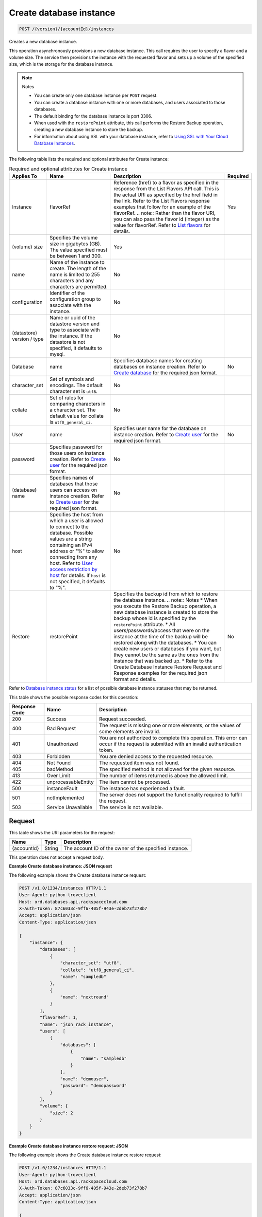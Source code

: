 
.. THIS OUTPUT IS GENERATED FROM THE WADL. DO NOT EDIT.

.. _post-create-database-instance-version-accountid-instances:

Create database instance
^^^^^^^^^^^^^^^^^^^^^^^^^^^^^^^^^^^^^^^^^^^^^^^^^^^^^^^^^^^^^^^^^^^^^^^^^^^^^^^^

.. code::

    POST /{version}/{accountId}/instances

Creates a new database instance.

This operation asynchronously provisions a new database instance. This call requires the user to specify a flavor and a volume size. The service then provisions the instance with the requested flavor and sets up a volume of the specified size, which is the storage for the database instance.

.. note::
   Notes 
   
   *  You can create only one database instance per ``POST`` request.
   *  You can create a database instance with one or more databases, and users associated to those databases.
   *  The default binding for the database instance is port 3306.
   *  When used with the ``restorePoint`` attribute, this call performs the Restore Backup operation, creating a new database instance to store the backup.
   *  For information about using SSL with your database instance, refer to `Using SSL with Your Cloud Database Instances <http://docs.rackspace.com/cdb/api/v1.0/cdb-devguide/content/Using_SSL_for_Database_Instances.html>`__.
   
   
   

The following table lists the required and optional attributes for Create instance:

.. table:: Required and optional attributes for Create instance

    
    +--------------+--------------------------------------------------------------------------------------------------------------+----------------------------------------------------------------------------------------------------------------+---------+
    |Applies To    |Name                                                                                                          |Description                                                                                                     |Required |
    +==============+==============================================================================================================+================================================================================================================+=========+
    |Instance      |flavorRef                                                                                                     |Reference (href) to a flavor as specified in the response from the List Flavors API call. This is the actual    |Yes      |
    |              |                                                                                                              |URI as specified by the href field in the link. Refer to the List Flavors response examples that follow for an  |         |
    |              |                                                                                                              |example of the flavorRef. .. note:: Rather than the flavor URI, you can also pass the flavor id (integer) as    |         |
    |              |                                                                                                              |the value for flavorRef. Refer to `List flavors <http://docs.rackspace.com/cdb/api/v1.0/cdb-                    |         |
    |              |                                                                                                              |devguide/content/GET_getFlavors__version___accountId__flavors_flavors.html>`__ for details.                     |         |
    +--------------+--------------------------------------------------------------------------------------------------------------+----------------------------------------------------------------------------------------------------------------+---------+
    |(volume) size |Specifies the volume size in gigabytes (GB). The value specified must be between 1 and 300.                   |Yes                                                                                                             |         |
    +--------------+--------------------------------------------------------------------------------------------------------------+----------------------------------------------------------------------------------------------------------------+---------+
    |name          |Name of the instance to create. The length of the name is limited to 255 characters and any characters are    |No                                                                                                              |         |
    |              |permitted.                                                                                                    |                                                                                                                |         |
    +--------------+--------------------------------------------------------------------------------------------------------------+----------------------------------------------------------------------------------------------------------------+---------+
    |configuration |Identifier of the configuration group to associate with the instance.                                         |No                                                                                                              |         |
    +--------------+--------------------------------------------------------------------------------------------------------------+----------------------------------------------------------------------------------------------------------------+---------+
    |(datastore)   |Name or uuid of the datastore version and type to associate with the instance. If the datastore is not        |No                                                                                                              |         |
    |version / type|specified, it defaults to mysql.                                                                              |                                                                                                                |         |
    +--------------+--------------------------------------------------------------------------------------------------------------+----------------------------------------------------------------------------------------------------------------+---------+
    |Database      |name                                                                                                          |Specifies database names for creating databases on instance creation. Refer to `Create database                 |No       |
    |              |                                                                                                              |<http://docs.rackspace.com/cdb/api/v1.0/cdb-                                                                    |         |
    |              |                                                                                                              |devguide/content/POST_createDatabase__version___accountId__instances__instanceId__databases_databases.html>`__  |         |
    |              |                                                                                                              |for the required json format.                                                                                   |         |
    +--------------+--------------------------------------------------------------------------------------------------------------+----------------------------------------------------------------------------------------------------------------+---------+
    |character_set |Set of symbols and encodings. The default character set is ``utf8``.                                          |No                                                                                                              |         |
    +--------------+--------------------------------------------------------------------------------------------------------------+----------------------------------------------------------------------------------------------------------------+---------+
    |collate       |Set of rules for comparing characters in a character set. The default value for collate is                    |No                                                                                                              |         |
    |              |``utf8_general_ci``.                                                                                          |                                                                                                                |         |
    +--------------+--------------------------------------------------------------------------------------------------------------+----------------------------------------------------------------------------------------------------------------+---------+
    |User          |name                                                                                                          |Specifies user name for the database on instance creation. Refer to `Create user                                |No       |
    |              |                                                                                                              |<http://docs.rackspace.com/cdb/api/v1.0/cdb-                                                                    |         |
    |              |                                                                                                              |devguide/content/POST_createUser__version___accountId__instances__instanceId__users_user_management.html>`__    |         |
    |              |                                                                                                              |for the required json format.                                                                                   |         |
    +--------------+--------------------------------------------------------------------------------------------------------------+----------------------------------------------------------------------------------------------------------------+---------+
    |password      |Specifies password for those users on instance creation. Refer to `Create user                                |No                                                                                                              |         |
    |              |<http://docs.rackspace.com/cdb/api/v1.0/cdb-                                                                  |                                                                                                                |         |
    |              |devguide/content/POST_createUser__version___accountId__instances__instanceId__users_user_management.html>`__  |                                                                                                                |         |
    |              |for the required json format.                                                                                 |                                                                                                                |         |
    +--------------+--------------------------------------------------------------------------------------------------------------+----------------------------------------------------------------------------------------------------------------+---------+
    |(database)    |Specifies names of databases that those users can access on instance creation. Refer to `Create user          |No                                                                                                              |         |
    |name          |<http://docs.rackspace.com/cdb/api/v1.0/cdb-                                                                  |                                                                                                                |         |
    |              |devguide/content/POST_createUser__version___accountId__instances__instanceId__users_user_management.html>`__  |                                                                                                                |         |
    |              |for the required json format.                                                                                 |                                                                                                                |         |
    +--------------+--------------------------------------------------------------------------------------------------------------+----------------------------------------------------------------------------------------------------------------+---------+
    |host          |Specifies the host from which a user is allowed to connect to the database. Possible values are a string      |No                                                                                                              |         |
    |              |containing an IPv4 address or "%" to allow connecting from any host. Refer to `User access restriction by     |                                                                                                                |         |
    |              |host <http://docs.rackspace.com/cdb/api/v1.0/cdb-devguide/content/user_access_restrict_by_host-               |                                                                                                                |         |
    |              |dle387.html>`__ for details. If ``host`` is not specified, it defaults to "%".                                |                                                                                                                |         |
    +--------------+--------------------------------------------------------------------------------------------------------------+----------------------------------------------------------------------------------------------------------------+---------+
    |Restore       |restorePoint                                                                                                  |Specifies the backup id from which to restore the database instance. .. note:: Notes * When you execute the     |No       |
    |              |                                                                                                              |Restore Backup operation, a new database instance is created to store the backup whose id is specified by the   |         |
    |              |                                                                                                              |``restorePoint`` attribute. * All users/passwords/access that were on the instance at the time of the backup    |         |
    |              |                                                                                                              |will be restored along with the databases. * You can create new users or databases if you want, but they cannot |         |
    |              |                                                                                                              |be the same as the ones from the instance that was backed up. * Refer to the Create Database Instance Restore   |         |
    |              |                                                                                                              |Request and Response examples for the required json format and details.                                         |         |
    +--------------+--------------------------------------------------------------------------------------------------------------+----------------------------------------------------------------------------------------------------------------+---------+
    

Refer to `Database instance status <http://docs.rackspace.com/cdb/api/v1.0/cdb-devguide/content/database_instance_status.html>`__ for a list of possible database instance statuses that may be returned.



This table shows the possible response codes for this operation:


+--------------------------+-------------------------+-------------------------+
|Response Code             |Name                     |Description              |
+==========================+=========================+=========================+
|200                       |Success                  |Request succeeded.       |
+--------------------------+-------------------------+-------------------------+
|400                       |Bad Request              |The request is missing   |
|                          |                         |one or more elements, or |
|                          |                         |the values of some       |
|                          |                         |elements are invalid.    |
+--------------------------+-------------------------+-------------------------+
|401                       |Unauthorized             |You are not authorized   |
|                          |                         |to complete this         |
|                          |                         |operation. This error    |
|                          |                         |can occur if the request |
|                          |                         |is submitted with an     |
|                          |                         |invalid authentication   |
|                          |                         |token.                   |
+--------------------------+-------------------------+-------------------------+
|403                       |Forbidden                |You are denied access to |
|                          |                         |the requested resource.  |
+--------------------------+-------------------------+-------------------------+
|404                       |Not Found                |The requested item was   |
|                          |                         |not found.               |
+--------------------------+-------------------------+-------------------------+
|405                       |badMethod                |The specified method is  |
|                          |                         |not allowed for the      |
|                          |                         |given resource.          |
+--------------------------+-------------------------+-------------------------+
|413                       |Over Limit               |The number of items      |
|                          |                         |returned is above the    |
|                          |                         |allowed limit.           |
+--------------------------+-------------------------+-------------------------+
|422                       |unprocessableEntity      |The item cannot be       |
|                          |                         |processed.               |
+--------------------------+-------------------------+-------------------------+
|500                       |instanceFault            |The instance has         |
|                          |                         |experienced a fault.     |
+--------------------------+-------------------------+-------------------------+
|501                       |notImplemented           |The server does not      |
|                          |                         |support the              |
|                          |                         |functionality required   |
|                          |                         |to fulfill the request.  |
+--------------------------+-------------------------+-------------------------+
|503                       |Service Unavailable      |The service is not       |
|                          |                         |available.               |
+--------------------------+-------------------------+-------------------------+


Request
""""""""""""""""




This table shows the URI parameters for the request:

+--------------------------+-------------------------+-------------------------+
|Name                      |Type                     |Description              |
+==========================+=========================+=========================+
|{accountId}               |String                   |The account ID of the    |
|                          |                         |owner of the specified   |
|                          |                         |instance.                |
+--------------------------+-------------------------+-------------------------+





This operation does not accept a request body.




**Example Create database instance: JSON request**


The following example shows the Create database instance request:

.. code::

   POST /v1.0/1234/instances HTTP/1.1
   User-Agent: python-troveclient
   Host: ord.databases.api.rackspacecloud.com
   X-Auth-Token: 87c6033c-9ff6-405f-943e-2deb73f278b7
   Accept: application/json
   Content-Type: application/json
   
   {
       "instance": {
           "databases": [
               {
                   "character_set": "utf8", 
                   "collate": "utf8_general_ci", 
                   "name": "sampledb"
               }, 
               {
                   "name": "nextround"
               }
           ], 
           "flavorRef": 1, 
           "name": "json_rack_instance", 
           "users": [
               {
                   "databases": [
                       {
                           "name": "sampledb"
                       }
                   ], 
                   "name": "demouser", 
                   "password": "demopassword"
               }
           ], 
           "volume": {
               "size": 2
           }
       }
   }
   





**Example Create database instance restore request: JSON**


The following example shows the Create database instance restore request:

.. code::

   POST /v1.0/1234/instances HTTP/1.1
   User-Agent: python-troveclient
   Host: ord.databases.api.rackspacecloud.com
   X-Auth-Token: 87c6033c-9ff6-405f-943e-2deb73f278b7
   Accept: application/json
   Content-Type: application/json
   
   {
       "instance": {
           "flavorRef": 1, 
           "name": "json_restore", 
           "restorePoint": {
               "backupRef": "61f12fef-edb1-4561-8122-e7c00ef26a82"
           }, 
           "volume": {
               "size": 2
           }
       }
   }
   





**Example Create database instance configuration request: JSON**


The following example shows the Create database instance configuration request:

.. code::

   {
      "instance": {
          "name": "mysql_instance", 
          "flavorRef": "https://endpoint/v1.0/1234/flavors/1", 
          "volume": {
              "size": 2
          },
          "configuration": "12345678-1111-2222-3333-444444444444" 
      }
   }
   





**Example Create database instance datastore request: JSON**


The following example shows the Create database instance datastore request:

.. code::

   {
      "instance": {
          "name": "mysql_instance", 
          "flavorRef": "https://endpoint/v1.0/1234/flavors/1", 
          "volume": {
              "size": 2
          },
          "datastore": {
              "version": "5.1", 
              "type": "MySQL"
          } 
      }
   }
   





Response
""""""""""""""""










**Example Create database instance: JSON response**


The following example shows the Create database instance response:

.. code::

   HTTP/1.1 200 OK
   Content-Type: application/json
   Via: 1.1 Repose (Repose/2.6.7)
   Content-Length: 703
   Date: Thu, 13 Feb 2014 21:47:13 GMT
   Server: Jetty(8.0.y.z-SNAPSHOT)
   
   {
       "instance": {
           "created": "2014-02-13T21:47:13", 
           "datastore": {
               "type": "mysql", 
               "version": "5.6"
           }, 
           "flavor": {
               "id": "1", 
               "links": [
                   {
                       "href": "https://ord.databases.api.rackspacecloud.com/v1.0/1234/flavors/1", 
                       "rel": "self"
                   }, 
                   {
                       "href": "https://ord.databases.api.rackspacecloud.com/flavors/1", 
                       "rel": "bookmark"
                   }
               ]
           }, 
           "hostname": "e09ad9a3f73309469cf1f43d11e79549caf9acf2.rackspaceclouddb.com", 
           "id": "d4603f69-ec7e-4e9b-803f-600b9205576f", 
           "links": [
               {
                   "href": "https://ord.databases.api.rackspacecloud.com/v1.0/1234/instances/d4603f69-ec7e-4e9b-803f-600b9205576f", 
                   "rel": "self"
               }, 
               {
                   "href": "https://ord.databases.api.rackspacecloud.com/instances/d4603f69-ec7e-4e9b-803f-600b9205576f", 
                   "rel": "bookmark"
               }
           ], 
           "name": "json_rack_instance", 
           "status": "BUILD", 
           "updated": "2014-02-13T21:47:13", 
           "volume": {
               "size": 2
           }
       }
   }
   


For convenience, notice in the response examples above that resources contain links to themselves. This allows a client to easily obtain resource URIs rather than to construct them. There are two kinds of link relations associated with resources. A ``self`` link contains a versioned link to the resource. These links should be used in cases where the link will be followed immediately. A ``bookmark`` link provides a permanent link to a resource that is appropriate for long term storage.




**Example Create database instance restore response: JSON**


The following example shows the Create database instance restore response:

.. code::

   HTTP/1.1 200 OK
   Content-Type: application/json
   Via: 1.1 Repose (Repose/2.6.7)
   Content-Length: 697
   Date: Thu, 13 Feb 2014 21:47:17 GMT
   Server: Jetty(8.0.y.z-SNAPSHOT)
   
   {
       "instance": {
           "created": "2014-02-13T21:47:16", 
           "datastore": {
               "type": "mysql", 
               "version": "5.6"
           }, 
           "flavor": {
               "id": "1", 
               "links": [
                   {
                       "href": "https://ord.databases.api.rackspacecloud.com/v1.0/1234/flavors/1", 
                       "rel": "self"
                   }, 
                   {
                       "href": "https://ord.databases.api.rackspacecloud.com/flavors/1", 
                       "rel": "bookmark"
                   }
               ]
           }, 
           "hostname": "e09ad9a3f73309469cf1f43d11e79549caf9acf2.rackspaceclouddb.com", 
           "id": "1e9c84df-4443-4f39-9498-5ab7c14a3bb4", 
           "links": [
               {
                   "href": "https://ord.databases.api.rackspacecloud.com/v1.0/1234/instances/1e9c84df-4443-4f39-9498-5ab7c14a3bb4", 
                   "rel": "self"
               }, 
               {
                   "href": "https://ord.databases.api.rackspacecloud.com/instances/1e9c84df-4443-4f39-9498-5ab7c14a3bb4", 
                   "rel": "bookmark"
               }
           ], 
           "name": "json_restore", 
           "status": "BUILD", 
           "updated": "2014-02-13T21:47:16", 
           "volume": {
               "size": 2
           }
       }
   }
   





**Example Create database instance config response: JSON**


The following example shows the Create database instance configuration response:

.. code::

   {
      "instance": {
          "created": "2012-01-25T21:53:09Z", 
          "flavor": {
              "id": "1", 
              "links": [
                  {
                      "href": "https://endpoint/v1.0/1234/flavors/1", 
                      "rel": "self"
                  }, 
                  {
                      "href": "https://endpoint/flavors/1", 
                      "rel": "bookmark"
                  }
              ]
          },
          "configuration": {
             "id": "12345678-1111-2222-3333-444444444444",
             "name": "MySQL Tuned Config",
             "links": [
                 {
                     "href": "https://endpoint/v1.0/1234/configurations/12345678-1111-2222-3333-444444444444", 
                     "rel": "self"
                 }, 
                 {
                     "href": "https://endpoint/configurations/12345678-1111-2222-3333-444444444444", 
                     "rel": "bookmark"
                 }
             ]
         },
          "hostname": "e09ad9a3f73309469cf1f43d11e79549caf9acf2.hostname", 
          "id": "dea5a2f7-3ec7-4496-adab-0abb5a42d635", 
          "links": [
              {
                  "href": "https://endpoint/v1.0/1234/instances/dea5a2f7-3ec7-4496-adab-0abb5a42d635", 
                  "rel": "self"
              }, 
              {
                  "href": "https://endpoint/instances/dea5a2f7-3ec7-4496-adab-0abb5a42d635", 
                  "rel": "bookmark"
              }
          ], 
          "name": "json_rack_instance", 
          "status": "BUILD", 
          "updated": "2012-01-25T21:53:10Z", 
          "volume": {
              "size": 2
          }
      }
   }


Notice in the response example above the configuration named "MySQL Tuned Config" is returned in the response.




**Example Create database instance datastore response: JSON**


The following example shows the Create database instance datastore response:

.. code::

   {
      "instance": {
          "created": "2012-01-25T21:53:09Z", 
          "flavor": {
              "id": "1", 
              "links": [
                  {
                      "href": "https://endpoint/v1.0/1234/flavors/1", 
                      "rel": "self"
                  }, 
                  {
                      "href": "https://endpoint/flavors/1", 
                      "rel": "bookmark"
                  }
              ]
          },
          "datastore": {
              "version": "5.1", 
              "type": "MySQL"
          },
          "hostname": "e09ad9a3f73309469cf1f43d11e79549caf9acf2.hostname", 
          "id": "dea5a2f7-3ec7-4496-adab-0abb5a42d635", 
          "links": [
              {
                  "href": "https://endpoint/v1.0/1234/instances/dea5a2f7-3ec7-4496-adab-0abb5a42d635", 
                  "rel": "self"
              }, 
              {
                  "href": "https://endpoint/instances/dea5a2f7-3ec7-4496-adab-0abb5a42d635", 
                  "rel": "bookmark"
              }
          ], 
          "name": "json_rack_instance", 
          "status": "BUILD", 
          "updated": "2012-01-25T21:53:10Z", 
          "volume": {
              "size": 2
          }
      }
   }




